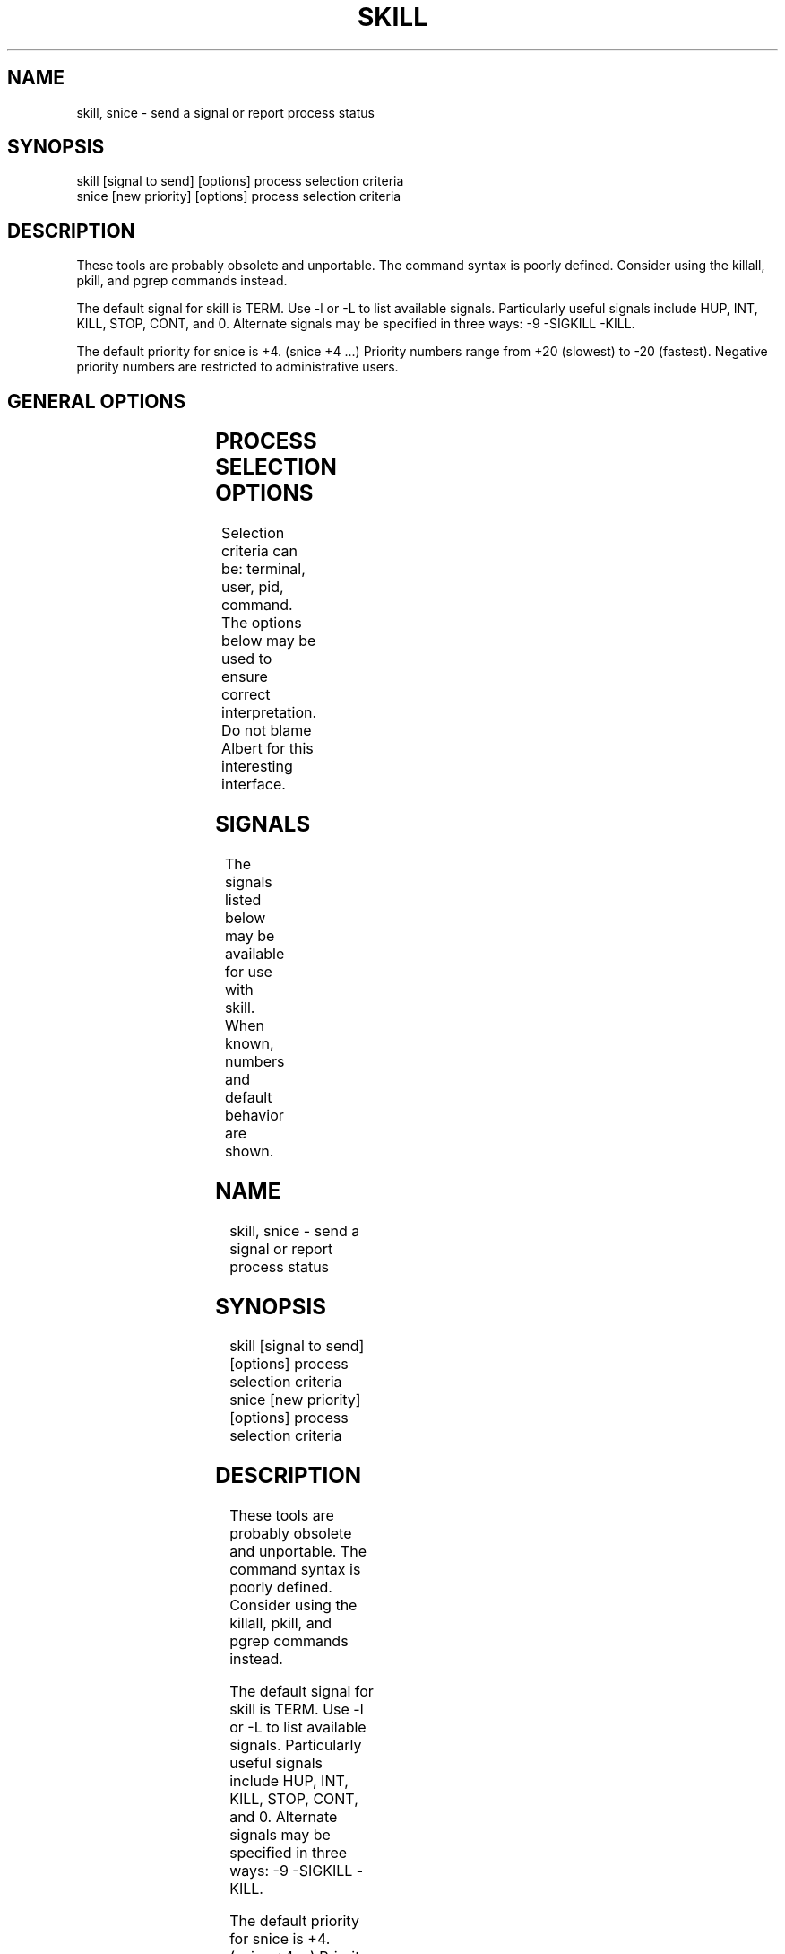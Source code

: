 '\" t
.\" (The preceding line is a note to broken versions of man to tell
.\" them to pre-process this man page with tbl)
.\" Man page for skill and snice.
.\" Licensed under version 2 of the GNU General Public License.
.\" Written by Albert Cahalan, converted to a man page by
.\" Michael K. Johnson
.\"
.TH SKILL 1 "March 12, 1999" "Linux" "Linux User's Manual"
.SH NAME
skill, snice \- send a signal or report process status

.SH SYNOPSIS
.nf
skill [signal to send] [options] process selection criteria
snice [new priority] [options] process selection criteria
.fi

.SH DESCRIPTION
These tools are probably obsolete and unportable. The command
syntax is poorly defined. Consider using the killall, pkill,
and pgrep commands instead.

The default signal for skill is TERM. Use -l or -L to list available signals.
Particularly useful signals include HUP, INT, KILL, STOP, CONT, and 0.
Alternate signals may be specified in three ways: -9 -SIGKILL -KILL.

The default priority for snice is +4. (snice +4 ...)
Priority numbers range from +20 (slowest) to -20 (fastest).
Negative priority numbers are restricted to administrative users.

.SH "GENERAL OPTIONS"
.TS
l l l.
-f	fast mode	This is not currently useful.
-i	interactive use	T{
You will be asked to approve each action.
T}
-v	verbose output	T{
Display information about selected processes.
T}
-w	warnings enabled	This is not currently useful.
-n	no action	This only displays the process ID.
-V	show version	Displays version of program.
.TE

.SH "PROCESS SELECTION OPTIONS"
Selection criteria can be: terminal, user, pid, command.
The options below may be used to ensure correct interpretation.
Do not blame Albert for this interesting interface.
.TS
l l.
-t	The next argument is a terminal (tty or pty).
-u	The next argument is a username.
-p	The next argument is a process ID number.
-c	The next argument is a command name.
.TE

.SH SIGNALS
The signals listed below may be available for use with skill.
When known, numbers and default behavior are shown.
.TS
lB rB lB lB
lfCW r l l.
Name	Num	Action	Description
.TH
0	0	n/a	exit code indicates if a signal may be sent
ALRM	14	exit
HUP	1	exit
INT	2	exit
KILL	9	exit	this signal may not be blocked
PIPE	13	exit
POLL		exit
PROF		exit
TERM	15	exit
USR1		exit
USR2		exit
VTALRM		exit
STKFLT		exit	may not be implemented
PWR		ignore	may exit on some systems
WINCH		ignore
CHLD		ignore
URG		ignore
TSTP		stop	may interact with the shell
TTIN		stop	may interact with the shell
TTOU		stop	may interact with the shell
STOP		stop	this signal may not be blocked
CONT		restart	continue if stopped, otherwise ignore
ABRT	6	core
FPE	8	core
ILL	4	core
QUIT	3	core
SEGV	11	core
TRAP	5	core
SYS		core	may not be implemented
EMT		core	may not be implemented
BUS		core	core dump may fail
XCPU		core	core dump may fail
XFSZ		core	core dump may fail
.TE

.SH EXAMPLES
.TS
lB lB
lfCW l.
Command	Description
.TC
snice seti crack +7	Slow down seti and crack
skill -KILL -v /dev/pts/*	Kill users on new-style PTY devices
skill -STOP viro lm davem	Stop 3 users
snice -17 root bash	Give priority to root's shell
.TE

.SH "SEE ALSO"
killall(1) pkill(1) kill(1) renice(1) nice(1) signal(7) kill(2)

.SH STANDARDS
No standards apply.

.SH AUTHOR
Albert Cahalan <albert@users.sf.net> wrote skill and snice in 1999 as a
replacement for a non-free version, and is the current maintainer of the
procps collection. Please send bug reports to <procps-feedback@lists.sf.net>.
